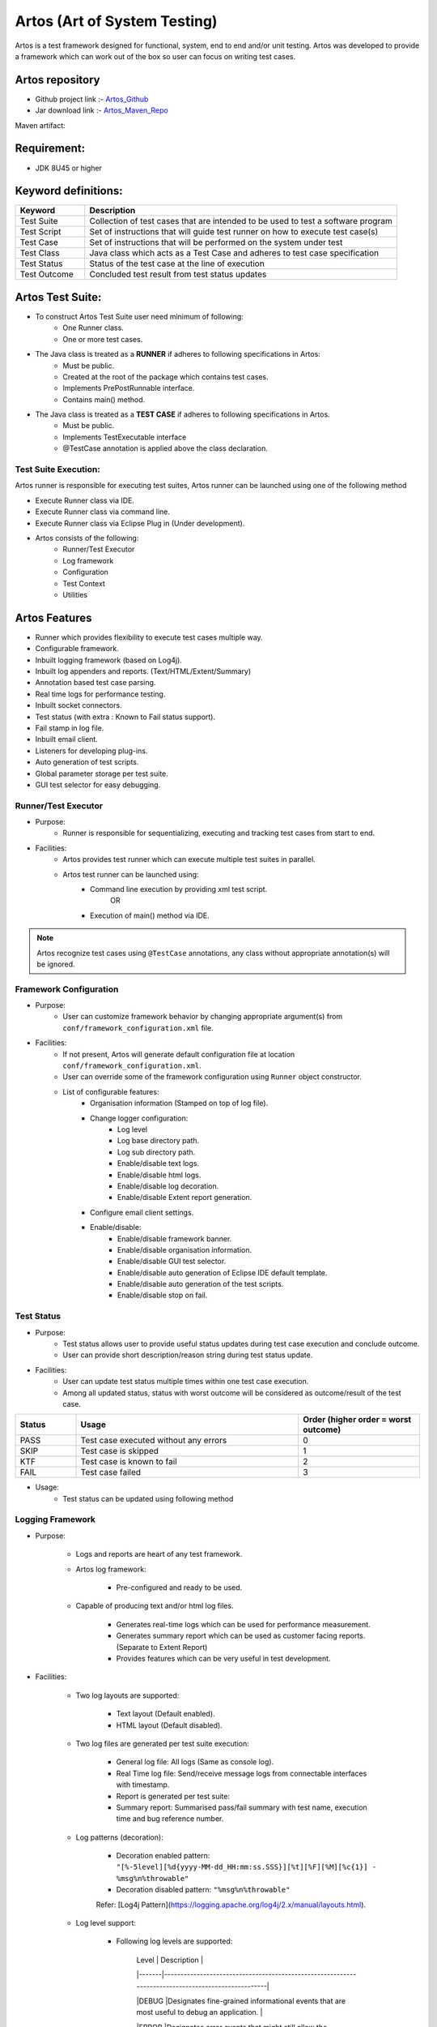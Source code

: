 .. |logo| image:: ../../images/Artos_vectorised.png
	:width: 20pt
	:height: 20pt

.. _Artos_Maven_Repo: https://mvnrepository.com/artifact/com.theartos/artos/
.. _Artos_Github: https://github.com/Arpit-Shah/Artos/


|logo| Artos (Art of System Testing) 
***********************************
Artos is a test framework designed for functional, system, end to end and/or unit testing. Artos was developed to provide a framework which can work out of the box so user can focus on writing test cases.

Artos repository
################

* Github project link :- Artos_Github_
* Jar download link :- Artos_Maven_Repo_

Maven artifact:

.. code-block:: xml
	:linenos:
	
	<dependency>
		<groupId>com.theartos</groupId>
		<artifactId>artos</artifactId>
		<version>x.x.xx</version>
	</dependency>

.. 

Requirement:
############
* JDK 8U45 or higher

Keyword definitions:
####################
.. csv-table:: 
	:header: Keyword,Description
	:widths: 20, 90
	:stub-columns: 0
	
	Test Suite,Collection of test cases that are intended to be used to test a software program
	Test Script,Set of instructions that will guide test runner on how to execute test case(s)
	Test Case,Set of instructions that will be performed on the system under test
	Test Class,Java class which acts as a Test Case and adheres to test case specification
	Test Status,Status of the test case at the line of execution
	Test Outcome,Concluded test result from test status updates

Artos Test Suite:
#################

* To construct Artos Test Suite user need minimum of following:
	* One Runner class.
	* One or more test cases.
* The Java class is treated as a **RUNNER** if adheres to following specifications in Artos:
 	* Must be public.
	* Created at the root of the package which contains test cases.
	* Implements PrePostRunnable interface.
	* Contains main() method.
* The Java class is treated as a **TEST CASE** if adheres to following specifications in Artos. 
	* Must be public.
	* Implements TestExecutable interface
	* @TestCase annotation is applied above the class declaration.

Test Suite Execution:
=====================
Artos runner is responsible for executing test suites, Artos runner can be launched using one of the following method

* Execute Runner class via IDE.
* Execute Runner class via command line.
* Execute Runner class via Eclipse Plug in (Under development).

	
* Artos consists of the following:
	* Runner/Test Executor
	* Log framework
	* Configuration
	* Test Context
	* Utilities

Artos Features
##############
* Runner which provides flexibility to execute test cases multiple way.
* Configurable framework.
* Inbuilt logging framework (based on Log4j).
* Inbuilt log appenders and reports. (Text/HTML/Extent/Summary)
* Annotation based test case parsing.
* Real time logs for performance testing.
* Inbuilt socket connectors.
* Test status (with extra : Known to Fail status support).
* Fail stamp in log file.
* Inbuilt email client.
* Listeners for developing plug-ins.
* Auto generation of test scripts.
* Global parameter storage per test suite.
* GUI test selector for easy debugging.

Runner/Test Executor
====================

* Purpose:
	* Runner is responsible for sequentializing, executing and tracking test cases from start to end.
* Facilities:
	* Artos provides test runner which can execute multiple test suites in parallel.
	* Artos test runner can be launched using:
		* Command line execution by providing xml test script.
			OR
		* Execution of main() method via IDE.
.. note:: Artos recognize test cases using ``@TestCase`` annotations, any class without appropriate annotation(s) will be ignored.

Framework Configuration
=======================

* Purpose:
	* User can customize framework behavior by changing appropriate argument(s) from ``conf/framework_configuration.xml`` file.
* Facilities:
	* If not present, Artos will generate default configuration file at location ``conf/framework_configuration.xml``.
	* User can override some of the framework configuration using ``Runner`` object constructor.
	* List of configurable features:
		* Organisation information (Stamped on top of log file).
		* Change logger configuration:
			* Log level
			* Log base directory path.
			* Log sub directory path.
			* Enable/disable text logs.
			* Enable/disable html logs.
			* Enable/disable log decoration.
			* Enable/disable Extent report generation.
		* Configure email client settings.
		* Enable/disable:
			* Enable/disable framework banner.
			* Enable/disable organisation information.
			* Enable/disable GUI test selector.
			* Enable/disable auto generation of Eclipse IDE default template.
			* Enable/disable auto generation of the test scripts.
			* Enable/disable stop on fail.

Test Status
===========

* Purpose:
	* Test status allows user to provide useful status updates during test case execution and conclude outcome.
	* User can provide short description/reason string during test status update.

* Facilities:
	* User can update test status multiple times within one test case execution.
	* Among all updated status, status with worst outcome will be considered as outcome/result of the test case.

.. code-block:: xml
	:linenos:
	:emphasize-lines: 2
	
	During single test case execution, if a test case status are updated in the following sequence:
	PASS => PASS => FAIL => PASS
	Then outcome of the test case will be **FAIL** because that is the worst outcome.

..

.. csv-table:: 
	:header: Status,Usage,Order (higher order = worst outcome)
	:widths: 15, 55, 30
	:stub-columns: 0
	
	PASS,Test case executed without any errors,0
	SKIP,Test case is skipped,1
	KTF,Test case is known to fail,2
	FAIL,Test case failed,3

* Usage:
	* Test status can be updated using following method
.. code-block:: java
	:linenos:
	
	TestContext().setTestStatus(TestStatus.FAIL, "Did not expect to reach here");

..

Logging Framework
=================


* Purpose:

	* Logs and reports are heart of any test framework.

	* Artos log framework:

		* Pre-configured and ready to be used.

        * Capable of producing text and/or html log files.

		* Generates real-time logs which can be used for performance measurement.

		* Generates summary report which can be used as customer facing reports. (Separate to Extent Report)

		* Provides features which can be very useful in test development.



* Facilities:

    * Two log layouts are supported:

        * Text layout (Default enabled).

        * HTML layout (Default disabled).

    * Two log files are generated per test suite execution:

        * General log file: All logs (Same as console log).

        * Real Time log file: Send/receive message logs from connectable interfaces with timestamp.

	* Report is generated per test suite:

        * Summary report: Summarised pass/fail summary with test name, execution time and bug reference number.

    * Log patterns (decoration):

        * Decoration enabled pattern: ``"[%-5level][%d{yyyy-MM-dd_HH:mm:ss.SSS}][%t][%F][%M][%c{1}] - %msg%n%throwable"``

        * Decoration disabled pattern: ``"%msg%n%throwable"``

        Refer: [Log4j Pattern](https://logging.apache.org/log4j/2.x/manual/layouts.html).

    * Log level support:

        * Following log levels are supported:

            | Level | Description 																						|

            |-------|---------------------------------------------------------------------------------------------------|

            |DEBUG 	|Designates fine-grained informational events that are most useful to debug an application.			|

            |ERROR	|Designates error events that might still allow the application to continue running.				|

            |FATAL	|Designates severe error events that will presumably lead the application to abort.					|

            |INFO	|Designates informational messages that highlight the progress of the application at coarse level.	|

            |OFF	|The highest possible rank and is intended to turn off logging.										|

            |TRACE	|Designates finer-grained informational events than the DEBUG.										|

            |WARN	|Designates potentially harmful situations.															|

        * Note: Log level can be configured using ``conf/framework_configuration.xml`` file.

    * Log can be enabled/disabled dynamically (Only applicable to general log)

        * Disable log dynamically: ``TestContext().getLogger().disableGeneralLog();``

        * Enable log dynamically: ``TestContext().getLogger().enableGeneralLog();``

    * Parallel test suite execution will generate separate log files per test suite.

    	* Log files will be labelled using thread number.

    * Log files are organised under test suite name for ease of use

        * Log files are created under the following hierarchy. ``RootDir => SubDir => TestSuiteName => Log file``.

        > Example: ``./reporting/SN-123/com.test.testsuite1/..``

        * Root directory and sub directory location can be configured using ``conf/framework_configuration.xml`` file.

    * Log framework abstraction

        * Log framework is abstracted so that log framework can be changed in future without breaking existing test scripts.

    * Log file tracking

        * All log files are tracked during runtime. If user requires to retrieve current log files (inclusive of text/html) they can utilise this functionality.

        * This functionality will also be used to find current log files and attach to email client.

    * **FAIL** stamp injection

        * **FAIL** Stamp is injected to log stream straight after test status is updated to FAIL. This allows user to know at which exact line the test case failed during execution.

    * Log rollover policy

        * Current log rollover policy is triggered based on a file size of 20MB.

        * 20MB was chosen to meet emailing requirement. Trigger policy can be exposed to user in future.

	* Parameterised logging for efficiency

		* Parameterised logging is less efficient compare to string concatenation but it is efficient in case of log level is reduced to **INFO** or **ERROR**, because system do not have to spend time concatenating string.



* Usage:

	* Enable/disable text/html log files:

		* Can be configured using ``conf/framework_configuration.xml`` file.

	* Change log level and log directory:

		* Can be configured using ``conf/framework_configuration.xml`` file.

	* logging simple string with level info or debug:

	> ``TestContext().getLogger().info("This is a test String" + "This is a test String 2");``

	> ``TestContext().getLogger().debug("This is a test String" + "This is a test String 2");``

	* logging parameterised string with level info or debug:

	> ``TestContext().getLogger().info("This is a test String {} {}", "one", "two");``

	> ``TestContext().getLogger().debug("This is a test String {} {}", "one", "two");``

    * Disable logging during execution time:

    > ``TestContext().getLogger().disableGeneralLog();``

    * Enable logging during execution time:

    > ``TestContext().getLogger().enableGeneralLog();``



## Offline Extent Report



* Purpose:

	* Professional looking Extent report which can be distributed among customer or external parties.



* Facilities:

	* If Extent configuration file is not present, then framework will generate default configuration file at location ``conf/extent_configuration.xml``.

	* Artos has inbuilt support for offline Extent reporting.

	* If enabled, Artos will produce Extent report for every test suite execution.

	* Extent report includes test name, test writer's name and test case duration.

	* Every test status update and description/reason will be reported via Extent report.

	* Final test result with bug reference number will be reported via Extent report.



* Usage:

	* Extent reporting can be enabled/disabled via ``conf/framework_configuration.xml`` file.



## Real Time Logging



* Purpose:

	* Performance testing requires real-time logs so time between messages can be measured accurately. Artos has inbuilt interface which can be used to provide real time logging.



* Facilities:

	* Artos has inbult hooks for real time logging. All inbuilt connectors support real-time logging.

	* User can write new connectors by implementing ``Connectable`` interface and use listener ``RealTimeLogEventListener`` to capture real-time log events.

	* Real time logs are printed with time stamp, user is not allowed to disable timestamp.

	* If test suites are executed in parallel then separate real time log file will be produced per test suite.

	* Real time log file will roll over at 20MB of file size.

	* Real time logs cannot be disabled. If ``RealTimeLogEventListener`` is not provided then log file will remain empty.



* Usage:

	* Collect send receive events in real time with time stamp.



## Stop on Fail



* Purpose:

	* Depending on the goal, some user may want to continue next test execution after a test case failure, in other case user may choose to stop after very first test case failure. Artos support both behaviours.



* Facilities:

	* By default, Artos is setup to stop on first failure. it can be configured to continue executing rest of the test cases.



* Usage:

	* Stop on Fail feature can be enabled/disabled via ``conf/framework_configuration.xml`` file.



## Test Plan Extraction



* Purpose:

	* Artos encourages user to write test plan OR short summary of test case purpose within test class. Test plan within same file encourages user to read test purpose prior to modifying/updating test case. There might be a time when user may want to output all test plan information in a file or on a console. Artos provides a way to extract test plan with few lines of code.



* Facilities:

	* Test plan can be written above each test class using ``@TestPlan()`` annotation.

	| Annotation tag	| Tag description 			|

	|-------------------|---------------------------|

	|description      	|test case description      |

    |preparedBy      	|test code writters name    |

    |preparationDate   	|test case creation date    |

    |reviewedBy      	|test code reviewer name    |

    |reviewDate      	|test case review date     	|

    |bdd		      	|test plan in Gherkin format|



* Usage:

	* Test Plan for entire test suite can be generated using following code:

``````

	ScanTestSuite testPlan = new ScanTestSuite("");

	List<TestPlanWrapper> testPlanObjectList = testPlan.getTestPlan(context);

	for (TestPlanWrapper testPlanObject : testPlanObjectList) {

        StringBuilder sb = new StringBuilder();

        sb.append("\nTestCaseName : " + testPlanObject.getTestCaseName());

        sb.append("\nDescription : " + testPlanObject.getTestDescription());

        sb.append("\nPreparedBy : " + testPlanObject.getTestPreparedBy());

        sb.append("\nPreparationDate : " + testPlanObject.getTestPreparationDate());

        sb.append("\nReviewedBy : " + testPlanObject.getTestReviewedBy());

        sb.append("\nReviewedDate : " + testPlanObject.getTestReviewedDate());

        sb.append("\nBDD Test Plan : " + testPlanObject.getTestBDD());

        System.out.println(sb.toString());

    }

``````



	* Test Plan for test cases inside specific package can be generated using following code:

``````

	// replace com.artos.tests with fully qualified package name within test project

	ScanTestSuite testPlan = new ScanTestSuite("com.artos.tests");

	List<TestPlanWrapper> testPlanObjectList = testPlan.getTestPlan(context);

	for (TestPlanWrapper testPlanObject : testPlanObjectList) {

        StringBuilder sb = new StringBuilder();

        sb.append("\nTestCaseName : " + testPlanObject.getTestCaseName());

        sb.append("\nDescription : " + testPlanObject.getTestDescription());

        sb.append("\nPreparedBy : " + testPlanObject.getTestPreparedBy());

        sb.append("\nPreparationDate : " + testPlanObject.getTestPreparationDate());

        sb.append("\nReviewedBy : " + testPlanObject.getTestReviewedBy());

        sb.append("\nReviewedDate : " + testPlanObject.getTestReviewedDate());

        sb.append("\nBDD Test Plan : " + testPlanObject.getTestBDD());

        System.out.println(sb.toString());

    }

``````



## Global parameters



* Purpose:

	* Test cases may require sharing object(s). Static objects are not always practical or could be thread unsafe. Sharing objects between test cases or test suites can create complex dependency. Global parameter concept was added to avoid all the above.

	* User may want to inject some parameters prior to test suite launch (Example: IP Address, Product Serial Number etc..), which could be unique per test suite. Global parameters can also be used to add parameters in TestContext() by setting them into XML test script.



* Facilities:

	* Parameters can be set into Global Parameters during run time and/or upfront via xml test script.

	* Parameters can always be updated during run time.

	* Parameters can be retrieved using string name assigned to each parameter.

	* Each Test Suite parameter(s) are maintained separately so they do not overwrite each other's value during execution time.

	* Parameterised testing can be supported using Global parameters.



* Usage:

	* Parameters can set during runtime using:

	> ``TestContext().setGlobalObject("PARAMETER_1", "TEST123");``

    * Parameters can be retrieved during runtime using:

	> ``(String) TestContext().getGlobalObject("PARAMETER_1");``

    * Parameters can be set via XML test script using following syntax:

>     <parameters>

>       <parameter name="PARAMETER_0">parameterValue_0</parameter>

>       <parameter name="PARAMETER_1">parameterValue_1</parameter>

>       <parameter name="PARAMETER_2">parameterValue_2</parameter>

>     </parameters>

>   Note: Only String type of parameters can be set using XML test script but ``setGlobalObject() & getGlobalObject()`` can be used to set/retrieve any type of object(s) during run time.



## GUI Test Selector



* Purpose:

	* GUI test selector is designed to help user during development/debugging of test cases.

	* Commenting out test cases or editing test sequence/script multiple time during development/debugging is error prone. GUI test selector is designed to avoids all listed issues.



* Facilities:

    * Following is allowed:

        * GUI test selector lets user run selective test cases and/or allows user to set test execution loop count.

        * GUI test selector also helps third party who may receive test suite in JAR format and may want to run selective test cases.

        * If user runs multiple test suites using test script then separate GUI test selector will be created per test suite.

    * Following is not allowed:

        * User cannot change test sequence using GUI test selector.

        This is to maintain test dependency. If test cases are independent, then sequence does not matter in any case thus GUI selector has no role to play. If user believes that sequence is wrong then it should be changed in main() method or via test script.

        * User cannot change test group selection using GUI test selector.

        Before test cases are populated into GUI test selector, test cases are filtered for specified group(s). If user believes that group assignment is wrong, then it should be change in test script prior to launching test suite.



* Usage:

	* GUI test selector can be enabled/disabled using ``conf/framework_configuration.xml`` file.



> Note: If tests are executed on build server than disable GUI test selector using ``conf/framework_configuration.xml`` file.



## Annotations to mark test cases

* Artos support many annotations to make test system more flexible.

| Annotation 		| Usage 																|Mandatory/Optional	|

|-------------------|-----------------------------------------------------------------------|-------------------|

|@BeforeTestSuite   |Above the method which is executed prior to running a test suite		|Optional			|

|@AfterTestSuite   	|Above the method which is executed post running a test suite			|Optional			|

|@BeforeTest		|Above the method which is executed prior to running each test case		|Optional			|

|@AfterTest			|Above the method which is executed post running each test case			|Optional			|

|@KnownToFail		|Above the test class which is expected to fail	due to known issue		|Optional			|

|@TestCase			|Above the test class which needs to recognised as a test case			|Mandatory			|

|@TestPlan			|Above the test class. This provides basic info about test case			|Optional			|

|@Group				|Above the test class. Assigns test case to a group or array of group	|Optional			|

|@ExpectedException	|Above the test class. Assigns expected Exception test may throw		|Optional			|



### @BeforeTestSuite @AfterTestSuite @BeforeTest @AfterTest



* Annotation Example:

``````

 	public class Main implements PrePostRunnable {

         public static ArrayList<TestExecutable> getTestList() throws Exception {

             ...

         }



         public static void main(String[] args) throws Exception {

             ...

         }



         @BeforeTestsuite

         public void beforeTestsuite(TestContext context) throws Exception {

 			...

         }



         @AfterTestsuite

         public void beforeTestsuite(TestContext context) throws Exception {

 			...

         }



         @BeforeTest

         public void beforeTest(TestContext context) throws Exception {

 			...

         }



         @AfterTest

         public void afterTest(TestContext context) throws Exception {

 			...

         }

 	}

``````



### @TestCase @TestPlan @KnownToFail @Group @ExpectedException



* Annotation Example:

``````

     @Group(group = { "CI", "SEMI_AUTO" })

     @ExpectedException(expectedException = Exception.class, contains = "[^0-9]*[12]", enforce = true)

     @TestPlan(decription = "Test", preparedBy = "JohnM", preparationDate = "", reviewedBy = "", reviewDate = "")

     @TestCase(skip = false, sequence = 1, label = "regression")

     @KnownToFail(ktf = true, bugref = "JIRA-????")

     public class Test_Annotation implements TestExecutable {

         public void execute(TestContext context) throws Exception {

             // --------------------------------------------------------------------------------------------

             ...

             // --------------------------------------------------------------------------------------------

         }

     }

``````



* Information populated using ``@TestPlan`` annotation is used in logging.

* Each new test case execution will print test plan in log file and then all the logs will be appended so user can easily identify which logs belongs to which test cases.

* If ``@TestPlan`` annotation is populated correctly then user can use generate test plan function to output a test plan for entire suite.

``````

	// for all test cases in project

	ScanTestSuite testPlan = new ScanTestSuite("");

	logger.info(testPlan.getTestPlan(context));



	// for test cases within com.test.project package

	ScanTestSuite testPlan = new ScanTestSuite("com.test.project");

	logger.info(testPlan.getTestPlan(context));

``````



### Known to Fail



* Purpose:

	* There may be a test scenario(s) which are known to be the bug but cannot be fixed straight away due to:

		> * Priority

		> OR

		> * Project timelines

		> OR

		> * Bug may not be worth fixing.



    In such case(s), those test case(s) should be marked as "known to fail" using @KnownToFail annotation and test status should be set to **KTF** upon test case failure. This will ensure that test case(s) does not end up in failed test case(s) list and user does not waste time re-investigating same issue(s).

	* Second requirement is that when "known to fail" test case(s) will start passing because:

		> * Bug is silently fixed

		> OR

		> * Software behaviour has changed



	Then test engineer should be notified by marking test case with **FAIL** status.



* Facilities:

	* Known to fail test case(s) end result is expected to be either **KTF** or **FAIL**. If test result is different then test case will be considered **FAIL** by the test framework. This will help user identify if bug was silently fixed or software behaviour has changed.

	* ``@KnownToFail`` annotation can also be used to mark test as "Known to Fail" and/or set bug reference number.

	* If bug reference number is provided, it will be printed in following reports:

		* Summary report

		* Extent report.



* Usage:

	* User can mark test case as "Known to Fail" and/or user can set bug reference using ``@KnownToFail`` annotation.

> Example: ``@KnownToFail(ktf = true, bugref = "TICKET-123, TICKET-456")``



### Test Groups



* Purpose:

	* Test case can be grouped using ``@Group`` annotation. User can execute test case(s) which belong to specific group or groups. This can help segregate test cases based on features, automated/semiautomated/manual etc.. categories.



* Facilities:

    * Artos supports executing test cases based on assigned test group(s).

    * All test case(s) by default belong to group called ``"*"``.

    * Group names are case in-sensitive.



* Usage:

	* User can assign each test cases to desired group(s) by using ``@group`` annotation.

	``@Group(group = { "CI", "SEMI_AUTO" })``.

	* Group policy can be configured using XML test script.

>	To run all test cases

``````

	 	<groups>

      		<group name="*"/>

    	</groups>

``````

>	To run test cases, belong to specific group or groups

``````

	 	<groups>

      		<group name="CI"/>

      		<group name="SEMI_AUTO"/>

    	</groups>

``````



### Test Exception



* Purpose:

	* Test case can throw an exception. By specifying expected exception and/or exception message description, user can pass exception verification responsibility to runner.



* Facilities:

    * Artos supports handling test exception on runner level.

    * Artos supports matching exception description using regular expression.



* Usage:

	* User can assign ``@ExpectedException`` annotation on top of test class as shown below.

	``@ExpectedException(expectedException = Exception.class)``

    OR

	``@ExpectedException(expectedException = Exception.class, contains = "[^0-9]*[12]?[0-9]{1,2}[^0-9]*")``

    OR

    ``@ExpectedException(expectedException = Exception.class, contains = "[^0-9]*[12]?[0-9]{1,2}[^0-9]*", enforce = true)``

	* If only exception is specified then upon test exception, exception class will be matched.

	* If exception and exception message is specified then upon test exception, exception class and exception message will be matched (using regex).

	* If ``enforce = true`` then test case must throw expected exception otherwise test case will be marked failed.



> Note: If ExpectedException is enforced by ``enforce = true`` AND test case did not throw any exception BUT user sets test status to SKIP or KTF then test case outcome will be the status set by user (SKIP or KTF).



### Test Sequence and Execution

* Each test suite consists of at least two types of classes:

	* PrePostRunnable : A class which implements ``PrePostRunnable`` and has ``main()`` method.

		* PrePostRunnable class is responsible for launching test runner which then executes test cases based on provided.

		* All test cases at the PrePostRunnable class package level and below will be considered in scope of testing.

	* TestExecutable : A class which implements ``TestExecutable``.

		*  All test class must have ``@TestCase`` annotation.

* Test sequence can be decided four possible ways

	* CASE 1: Test list ``List<TestExecutable>`` is provided to ``Runner`` object constructor.

		* Test case(s) executed as per sequence provided in the ``List<TestExecutable>``.

		* This method can guarantee the test case order of execution.

		* Test case(s) which are not added to ``List<TestExecutable>`` will be ignored.

	* CASE 2: ``List<TestExecutable>`` is empty AND ``@TestCase`` annotation =="sequence"== attribute is filled.

		* Tests will be executed in sequence provided in =="sequence"== attribute.

		* This method can guarantee the test case order of execution if each test cases are marked with unique sequence number.

		* If two or more test cases are marked with same sequence number, then scanning order priority will be considered for those test cases.

		* Test case(s) marked with ==skip== = ==true== attribute will be ignored during test execution cycle.

	* CASE 3: Test list ``List<TestExecutable>`` is empty AND all test case(s) sequence number are set to same value ``@TestCase`` annotation.

		* Test cases will be executed in the order of scan.

		* Scan order cannot be guaranteed.

		* This option can be exercised when test execution order is not important and test cases are independent.

		* This option can be exercised if test framework is used as unit test framework.

	* CASE 4: User provides test script via command line parameters

		* Test cases will be executed in the order provided via test script.

		* If test group is defined, then any test case(s) that do not belong to a specified group(s) will be ignored.

> WARNING: Test cases are only scanned within the same package (inclusive of child packages). If test case(s) specified in test script do not belong to the package scope, then those test case(s) will be ignored silently.



Example code for PrePostRunnable class which supports all above methods

``````

     public class Main implements PrePostRunnable {

         public static ArrayList<TestExecutable> getTestList() throws Exception {

         	ArrayList<TestExecutable> tests = new ArrayList<TestExecutable>();

         	// ---------------------------------------------------------------------

         	// TODO User May Add Test Case Manually as show in sample below

         	// tests.add(new Test_123());

         	// tests.add(new Test_abc());

         	// ---------------------------------------------------------------------

         	return tests;

 		}



 		public static void main(String[] args) throws Exception {

 			Runner runner = new Runner(Main.class);

 			runner.run(args, getTestList(), 1);

 		}

 	}

``````



## Inbuilt Utilities for ease of use

Artos has many inbuilt public utilities which can make test case writing easy. More Utilities will be added in future releases. Refer to API document for full information.

Some of the examples are shown below:

* ``Transform.java``: Provides data conversion methods which makes day to day transformation of objects easy.

* ``Guard.java``: Provides method which can guard user (Similar to asserts in JUnit).

* ``TCPClient.java`` and ``TCPServer.java``: Provides basic implementation of client/server to send/receive messages.

* ``UDP.java``: Provides basic implementation of UDP client/server to send/receive messages.

* ``Heartbeat.java``: Provides basic implementation of one way heartbeat.

* ``PropertiesFileReader.java``: Provides easy way to read/write properties file in Java.

* ``Tree.java``: Lets user print file tree (similar to Windows tree command output).

* ``CustomPrompt.java``: Provides GUI Popup launcher which can be run in blocking or non-blocking mode. User can show countdown timer *and/or* text *and/or* PNG file *and/or* buttons with custom text.

* ``UtilsTar.jar`` and ``UtilsZip.jar``: Provides simple implementation of tarring, untarring, undo-tgz, zip and unzip archives.

* etc..



## Inbuilt Exception Handling

* Artos handles exception and throwable during test suite execution.

* If "stop on fail" is enabled and test case throws an exception, test case will be marked, test suite execution will stop and all the following test cases will be ignored.

* If "stop on fail" is disabled and test case throws an exception, test case will be marked as failed and next test case execution will be attempted.

* If an exception occurred outside test cases (Example: during before or after methods) then test suite execution will stop.



## Time Tracking

Artos tracks time per test case and for the test suite.

* Individual test case and test suite time duration can be found in summary report file.

* TestSuite time duration is also logged in general log file.



> Note:

> * TestCase time duration does not include time taken by BeforeTestCase and AfterTestCase methods.

> * TestSuite time duration is inclusive of time taken by testcase(s), BeforeTestCase() and AfterTestCase() methods.